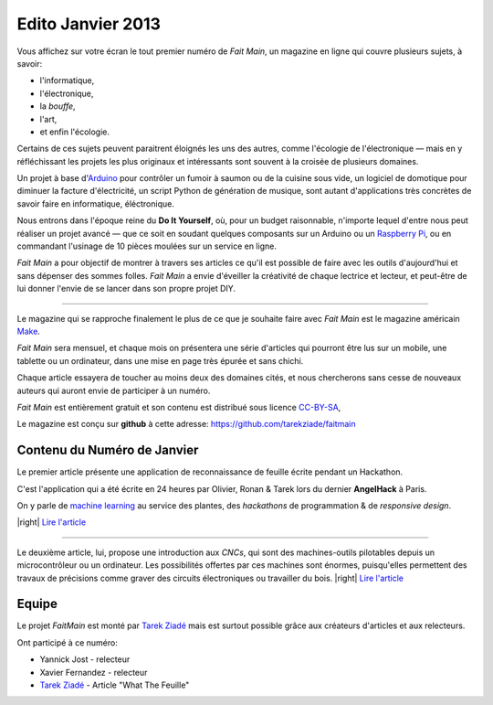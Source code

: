 Edito Janvier 2013
==================

Vous affichez sur votre écran le tout premier numéro de *Fait Main*,
un magazine en ligne qui couvre plusieurs sujets, à savoir:

- l'informatique,
- l'électronique,
- la *bouffe*,
- l'art,
- et enfin l'écologie.

Certains de ces sujets peuvent paraitrent éloignés les uns des autres,
comme l'écologie de l'électronique — mais en y réfléchissant les
projets les plus originaux et intéressants sont souvent à la croisée
de plusieurs domaines.

Un projet à base d'`Arduino <http://arduino.cc/>`_ pour contrôler un fumoir
à saumon ou de la cuisine sous vide, un logiciel de domotique pour diminuer
la facture d'électricité, un script Python de génération de musique, sont
autant d'applications très concrètes de savoir faire en informatique,
éléctronique.

Nous entrons dans l'époque reine du **Do It Yourself**, où, pour un budget
raisonnable, n'importe lequel d'entre nous peut réaliser un
projet avancé — que ce soit en soudant quelques composants sur
un Arduino ou un `Raspberry Pi <http://raspberrypi.org>`_, ou en commandant
l'usinage de 10 pièces moulées sur un service en ligne.

*Fait Main* a pour objectif de montrer à travers ses articles
ce qu'il est possible de faire avec les outils d'aujourd'hui et sans
dépenser des sommes folles. *Fait Main* a envie d'éveiller la créativité
de chaque lectrice et lecteur, et peut-être de lui donner l'envie de se lancer
dans son propre projet DIY.


----

Le magazine qui se rapproche finalement le plus de ce que je souhaite
faire avec *Fait Main* est le magazine américain `Make <http://makezine.com>`_.

*Fait Main* sera mensuel, et chaque mois on présentera une série
d'articles qui pourront être lus sur un mobile, une tablette ou un ordinateur,
dans une mise en page très épurée et sans chichi.

Chaque article essayera de toucher au moins deux des domaines cités,
et nous chercherons sans cesse de nouveaux auteurs qui auront envie de
participer à un numéro.

*Fait Main* est entièrement gratuit et son contenu est distribué sous
licence `CC-BY-SA <https://creativecommons.org/licenses/by-sa/2.0/>`_,

Le magazine est conçu sur **github** à cette adresse: https://github.com/tarekziade/faitmain


Contenu du Numéro de Janvier
::::::::::::::::::::::::::::

Le premier article présente une application de reconnaissance de
feuille écrite pendant un Hackathon.

C'est l'application qui a été écrite
en 24 heures par Olivier, Ronan & Tarek lors du dernier **AngelHack** à Paris.

On y parle de `machine learning <https://fr.wikipedia.org/wiki/Machine_learning>`_
au service des plantes, des *hackathons* de programmation & de *responsive design*.

|right| `Lire l'article <http://faitmain.org/janvier-2013/wtf.html>`_

----

Le deuxième article, lui, propose une introduction aux *CNCs*, qui sont
des machines-outils pilotables depuis un microcontrôleur ou un ordinateur.
Les possibilités offertes par ces machines sont énormes, puisqu'elles
permettent des travaux de précisions comme graver des circuits électroniques
ou travailler du bois. |right| `Lire l'article <http://faitmain.org/janvier-2013/cnc.html>`_


Equipe
::::::

Le projet *FaitMain* est monté par `Tarek Ziadé <http://ziade.org>`_ mais
est surtout possible grâce aux créateurs d'articles et aux relecteurs.

Ont participé à ce numéro:

- Yannick Jost - relecteur
- Xavier Fernandez - relecteur
- `Tarek Ziadé </auteurs/tarek.html>`_ - Article "What The Feuille"

